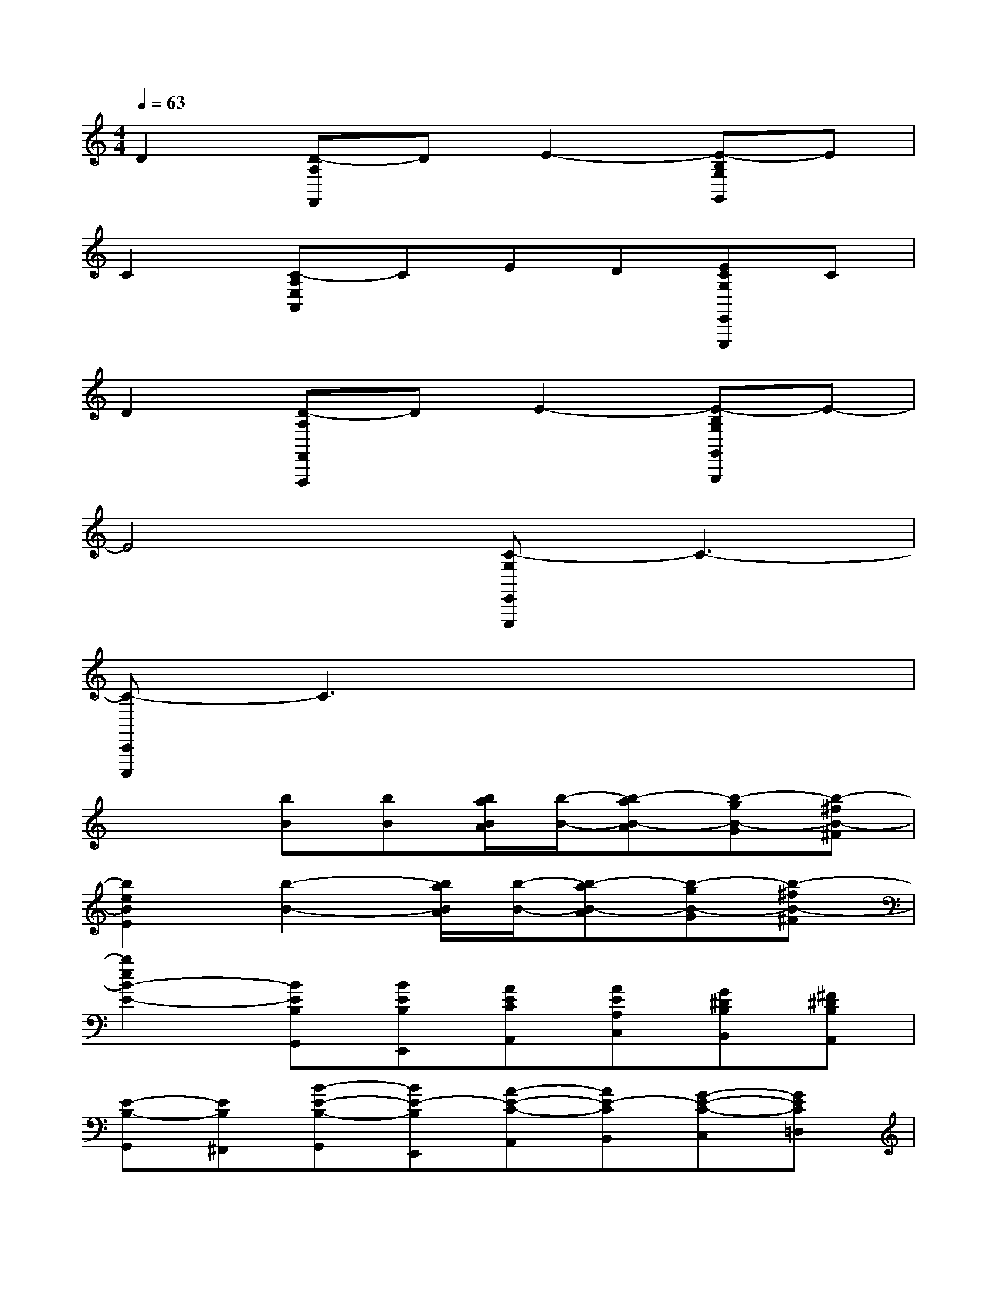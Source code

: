 X:1
T:
M:4/4
L:1/8
Q:1/4=63
K:C%0sharps
V:1
D2[D-A,F,,]DE2-[E-B,G,G,,]E|
C2[C-A,E,A,,]CED[ECG,E,,E,,,]C|
D2[D-A,F,,F,,,]DE2-[E-B,G,G,,G,,,]E-|
E4[C-G,E,,E,,,]C3-|
[C-C,,C,,,]C3x4|
x2[bB][bB][b/2a/2B/2A/2][b/2-B/2-][b-aB-A][b-gB-G][b-^fB-^F]|
[b2e2B2E2][b2-B2-][b/2a/2B/2A/2][b/2-B/2-][b-aB-A][b-gB-G][b-^fB-^F]|
[b2e2B2-E2-][BEB,G,,][BEB,E,,][AECA,,][AEA,C,][G^DB,B,,][^F^DB,A,,]|
[E-B,-G,,][EB,^F,,][B-E-B,-G,,][BE-B,E,,][A-E-C-A,,][AE-CB,,][G-E-C-C,][GEC=D,]|
[E-B,-G,-E,][EB,G,-^F,][BEB,G,][BEB,G,,][AECA,,][AEA,C,][G^DB,B,,][^F^DB,A,,]|
[E-B,-G,,][EB,^F,,][B-E-B,-G,,][BE-B,E,,][A-E-C-A,,][AE-CB,,][G-E-C-C,][GEC=D,]|
[E2-B,2G,2E,2][b-e-G-E][be-G-D][aeGC-][b/2^d/2-^F/2-C/2-][a/2^d/2^F/2C/2][g-=dG-B,-][g^dG-B,]|
[e-GC-][^fe-AC][geB-B,][^f^dB-A,][e-B-E-G,][e-BE-E,][b-e-=d-E-^F,][be-dE-^G,]|
[a/2e/2-c/2-E/2-A,/2-][b/2e/2-c/2-E/2-A,/2-][aecEA,][=g^d-BB,-][^f^dAB,-][e2G2B,2E,2][B-E-G,-E,][BE-G,-=D,]|
[AEG,C,-][B/2^D/2-^F,/2-C,/2-][A/2^D/2^F,/2C,/2][G-=DG,-B,,-][G^DG,-B,,][E-G,C,-][^FE-A,C,][GEB,-B,,][^F^DB,-A,,]|
[E-B,-E,-G,,][E-B,E,-E,,][B-E-=D-E,-^F,,][BE-DE,-^G,,][A/2E/2-C/2-E,/2-A,,/2-][B/2E/2-C/2-E,/2-A,,/2-][AECE,A,,][=G^D-B,B,,-][^F^DA,B,,-]